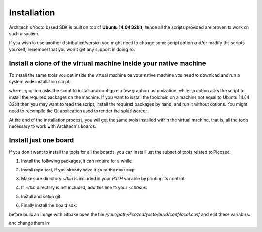 Installation
============

Architech's Yocto based SDK is built on top of **Ubuntu 14.04 32bit**, hence all the scripts
provided are proven to work on such a system.


If you wish to use another distribution/version you might need to change some script
option and/or modify the scripts yourself, remember that you won't get any support in
doing so.

Install a clone of the virtual machine inside your native machine
-----------------------------------------------------------------

To install the same tools you get inside the virtual machine on your native machine
you need to download and run a system wide installation script:

.. raw:: html

 <div>
 <div><b class="admonition-host">&nbsp;&nbsp;Host&nbsp;&nbsp;</b>&nbsp;&nbsp;<a style="float: right;" href="javascript:select_text( 'install_scripts_rst-host-191' );">select</a></div>
 <pre class="line-numbers pre-replacer" data-start="1"><code id="install_scripts_rst-host-191" class="language-markup">git clone -b dizzy https://github.com/architech-boards/machine_installer.git
 cd machine_installer
 ./machine_install -g -p</code></pre>
 <script src="_static/prism.js"></script>
 <script src="_static/select_text.js"></script>
 </div>

where *-g* option asks the script to install and configure a few graphic customization,
while *-p* option asks the script to install the required packages on the machine.
If you want to install the toolchain on a machine not equal to Ubuntu 14.04 32bit then
you may want to read the script, install the required packages by hand, and run it without
options. You might need to recompile the Qt application used to render the splashscreen.

At the end of the installation process, you will get the same tools installed within 
the virtual machine, that is, all the tools necessary to work with Architech's boards.

Install just one board
----------------------

If you don't want to install the tools for all the boards, you can install just the subset
of tools related to Picozed:

1) Install the following packages, it can require for a while:

.. raw:: html

 <div>
 <div><b class="admonition-host">&nbsp;&nbsp;Host&nbsp;&nbsp;</b>&nbsp;&nbsp;<a style="float: right;" href="javascript:select_text( 'install_scripts_rst-host-192' );">select</a></div>
 <pre class="line-numbers pre-replacer" data-start="1"><code id="install_scripts_rst-host-192" class="language-markup">sudo apt-get update
 sudo apt-get --yes --force-yes install gawk wget git-core diffstat unzip texinfo gcc-multilib build-essential chrpath socat libsdl1.2-dev xterm vim curl u-boot-tools libqtwebkit4 qt4-dev-tools texi2html subversion apache2 autoconf vim-common uuid-dev iasl default-jre libncurses5-dev &gt; /dev/null</code></pre>
 <script src="_static/prism.js"></script>
 <script src="_static/select_text.js"></script>
 </div>

2) Install repo tool, if you already have it go to the next step

.. raw:: html

 <div>
 <div><b class="admonition-host">&nbsp;&nbsp;Host&nbsp;&nbsp;</b>&nbsp;&nbsp;<a style="float: right;" href="javascript:select_text( 'install_scripts_rst-host-193' );">select</a></div>
 <pre class="line-numbers pre-replacer" data-start="1"><code id="install_scripts_rst-host-193" class="language-markup">mkdir -p ~/bin
 sudo apt-get install curl
 curl http://commondatastorage.googleapis.com/git-repo-downloads/repo &gt; ~/bin/repo
 chmod a+x ~/bin/repo</code></pre>
 <script src="_static/prism.js"></script>
 <script src="_static/select_text.js"></script>
 </div>

3) Make sure directory *~/bin* is included in your *PATH* variable by printing its content

.. raw:: html

 <div>
 <div><b class="admonition-host">&nbsp;&nbsp;Host&nbsp;&nbsp;</b>&nbsp;&nbsp;<a style="float: right;" href="javascript:select_text( 'install_scripts_rst-host-194' );">select</a></div>
 <pre class="line-numbers pre-replacer" data-start="1"><code id="install_scripts_rst-host-194" class="language-markup">echo $PATH</code></pre>
 <script src="_static/prism.js"></script>
 <script src="_static/select_text.js"></script>
 </div>

4) If *~/bin* directory is not included, add this line to your *~/.bashrc*

.. raw:: html

 <div>
 <div><b class="admonition-host">&nbsp;&nbsp;Host&nbsp;&nbsp;</b>&nbsp;&nbsp;<a style="float: right;" href="javascript:select_text( 'install_scripts_rst-host-195' );">select</a></div>
 <pre class="line-numbers pre-replacer" data-start="1"><code id="install_scripts_rst-host-195" class="language-markup">export PATH="$PATH:${HOME}/bin"</code></pre>
 <script src="_static/prism.js"></script>
 <script src="_static/select_text.js"></script>
 </div>

5) Install and setup git:

.. raw:: html

 <div>
 <div><b class="admonition-host">&nbsp;&nbsp;Host&nbsp;&nbsp;</b>&nbsp;&nbsp;<a style="float: right;" href="javascript:select_text( 'install_scripts_rst-host-196' );">select</a></div>
 <pre class="line-numbers pre-replacer" data-start="1"><code id="install_scripts_rst-host-196" class="language-markup">sudo apt-get install git-core
 git config --global user.name "Architech User"
 git config --global user.email ""
 git config --global color.ui "auto"</code></pre>
 <script src="_static/prism.js"></script>
 <script src="_static/select_text.js"></script>
 </div>

6) Finally install the board sdk:

.. raw:: html

 <div>
 <div><b class="admonition-host">&nbsp;&nbsp;Host&nbsp;&nbsp;</b>&nbsp;&nbsp;<a style="float: right;" href="javascript:select_text( 'install_scripts_rst-host-197' );">select</a></div>
 <pre class="line-numbers pre-replacer" data-start="1"><code id="install_scripts_rst-host-197" class="language-markup">mkdir Picozed
 cd Picozed
 git clone -b dizzy https://github.com/architech-boards/picozed-splashscreen.git
 mv picozed-splashscreen splashscreen
 cd splashscreen
 ./run_install</code></pre>
 <script src="_static/prism.js"></script>
 <script src="_static/select_text.js"></script>
 </div>

before build an image with bitbake open the file */your/path/Picozed/yocto/build/conf/local.conf* and edit these variables:

.. raw:: html

 <div>
 <div><b class="admonition-host">&nbsp;&nbsp;Host&nbsp;&nbsp;</b>&nbsp;&nbsp;<a style="float: right;" href="javascript:select_text( 'install_scripts_rst-host-198' );">select</a></div>
 <pre class="line-numbers pre-replacer" data-start="1"><code id="install_scripts_rst-host-198" class="language-markup">DL_DIR = "/home/downloads"
 SSTATE_DIR = "/home/sstate-cache"</code></pre>
 <script src="_static/prism.js"></script>
 <script src="_static/select_text.js"></script>
 </div>

and change them in:

.. raw:: html

 <div>
 <div><b class="admonition-host">&nbsp;&nbsp;Host&nbsp;&nbsp;</b>&nbsp;&nbsp;<a style="float: right;" href="javascript:select_text( 'install_scripts_rst-host-199' );">select</a></div>
 <pre class="line-numbers pre-replacer" data-start="1"><code id="install_scripts_rst-host-199" class="language-markup">DL_DIR ?= "${TOPDIR}/downloads"
 SSTATE_DIR ?= "${TOPDIR}/sstate-cache"</code></pre>
 <script src="_static/prism.js"></script>
 <script src="_static/select_text.js"></script>
 </div>

